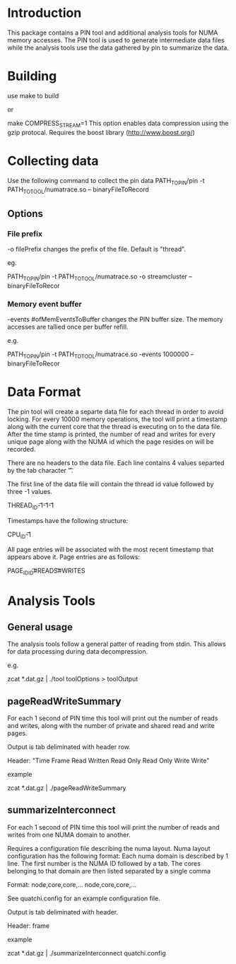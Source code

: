 * Introduction
This package contains a PIN tool and additional analysis tools for NUMA memory accesses. The PIN tool is used to generate intermediate data files while the analysis tools use the data gathered by pin to summarize the data.

* Building
use make to build

or

make COMPRESS_STREAM=1
This option enables data compression using the gzip protocal. Requires the boost library (http://www.boost.org/)
* Collecting data
Use the following command to collect the pin data
PATH_TO_PIN/pin -t PATH_TO_TOOL/numatrace.so -- binaryFileToRecord

** Options
*** File prefix
-o filePrefix
changes the prefix of the file. Default is "thread". 

eg.

PATH_TO_PIN/pin -t PATH_TO_TOOL/numatrace.so -o streamcluster -- binaryFileToRecor
*** Memory event buffer
-events #ofMemEventsToBuffer
changes the PIN buffer size. The memory accesses are tallied once per buffer refill.

e.g.

PATH_TO_PIN/pin -t PATH_TO_TOOL/numatrace.so -events 1000000 -- binaryFileToRecor

* Data Format
The pin tool will create a separte data file for each thread in order to avoid locking. For every 10000 memory operations, the tool will print a timestamp along with the current core that the thread is executing on to the data file. After the time stamp is printed, the number of read and writes for every unique page along with the NUMA id which the page resides on will be recorded.

There are no headers to the data file. Each line contains 4  values separted by the tab character '\t'. 

The first line of the data file will contain the thread id value followed by three -1 values.

THREAD_ID\t-1\t-1\t-1

Timestamps have the following structure:

CPU_ID\tSEC\tNSEC\t-1

All page entries will be associated with the most recent timestamp that appears above it. Page entries are as follows:

PAGE_ID\tNUMA_ID\t#READS\t#WRITES

* Analysis Tools
** General usage
The analysis tools follow a general patter of reading from stdin. This allows for data processing during data decompression.

e.g.

zcat *.dat.gz | ./tool toolOptions > toolOutput
** pageReadWriteSummary
For each 1 second of PIN time this tool will  print out the number of reads and writes, along with the number of private and shared read and write pages.

Output is tab deliminated with header row. 

Header:
"Time Frame\tPages Read\tPages Written\tPrivate Read Only\tShared Read Only\tPrivate Write\tShared Write"

example

zcat *.dat.gz | ./pageReadWriteSummary

** summarizeInterconnect
For each 1 second of PIN time this tool will print the number of reads and writes from one NUMA domain to another. 

Requires a configuration file describing the numa layout. Numa layout configuration has the following format: Each numa domain is described by 1 line. The first number is the NUMA ID followed by a tab. The cores belonging to that domain are then listed separated by a single comma

Format:
node\tcore,core,core,...
node\tcore,core,core,...

See quatchi.config for an example configuration file.

Output is tab deliminated with header.

Header:
frame\tsourceNode\tdestNode\treads\twrites

example

zcat *.dat.gz | ./summarizeInterconnect quatchi.config


